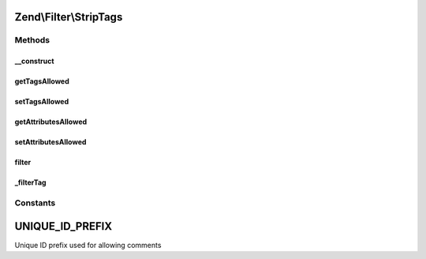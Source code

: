.. Filter/StripTags.php generated using docpx on 01/30/13 03:32am


Zend\\Filter\\StripTags
=======================

Methods
+++++++

__construct
-----------

.. function:: __construct()


    Sets the filter options
    Allowed options are
        'allowTags'     => Tags which are allowed
        'allowAttribs'  => Attributes which are allowed
        'allowComments' => Are comments allowed ?

    :param string|array|Traversable: 



getTagsAllowed
--------------

.. function:: getTagsAllowed()


    Returns the tagsAllowed option

    :rtype: array 



setTagsAllowed
--------------

.. function:: setTagsAllowed()


    Sets the tagsAllowed option

    :param array|string: 

    :rtype: StripTags Provides a fluent interface



getAttributesAllowed
--------------------

.. function:: getAttributesAllowed()


    Returns the attributesAllowed option

    :rtype: array 



setAttributesAllowed
--------------------

.. function:: setAttributesAllowed()


    Sets the attributesAllowed option

    :param array|string: 

    :rtype: StripTags Provides a fluent interface



filter
------

.. function:: filter()


    Defined by Zend\Filter\FilterInterface


    :param string: 

    :rtype: string 



_filterTag
----------

.. function:: _filterTag()


    Filters a single tag against the current option settings

    :param string: 

    :rtype: string 





Constants
+++++++++

UNIQUE_ID_PREFIX
================

Unique ID prefix used for allowing comments

